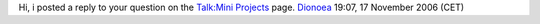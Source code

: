 Hi, i posted a reply to your question on the `Talk:Mini Projects <Talk:Mini_Projects>`__ page. `Dionoea <User:Dionoea>`__ 19:07, 17 November 2006 (CET)
